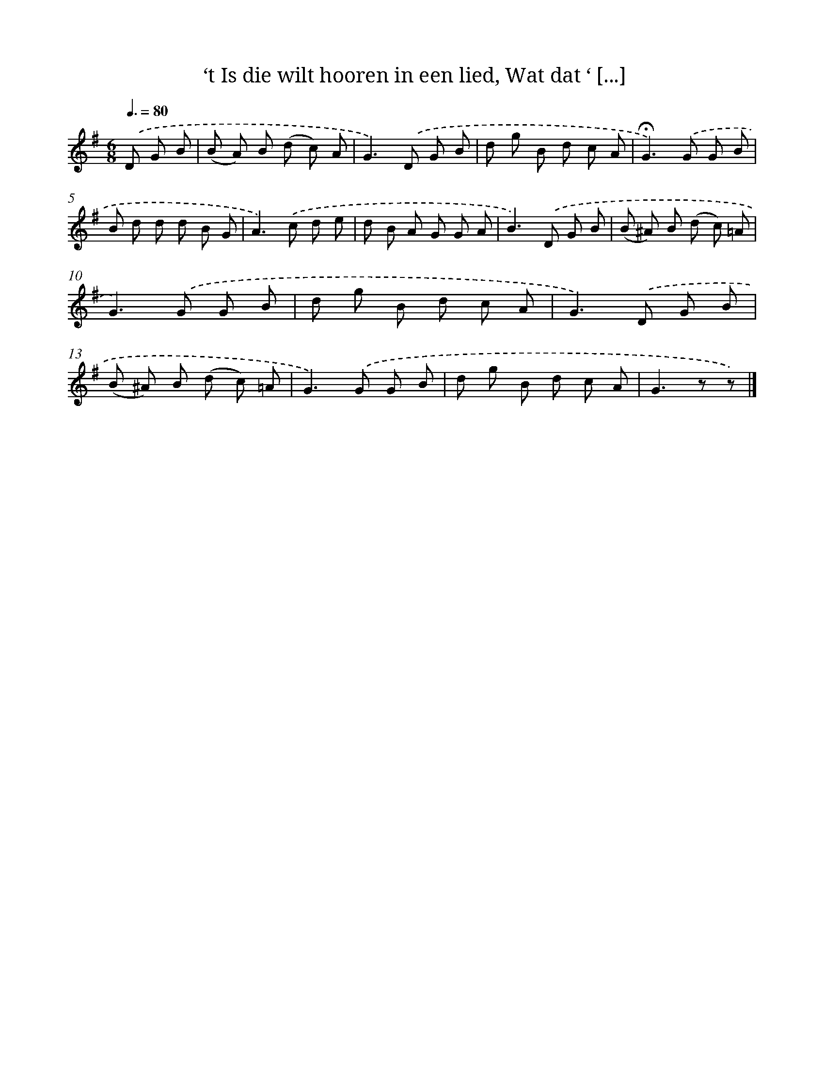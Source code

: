 X: 11144
T: ‘t Is die wilt hooren in een lied, Wat dat ‘ [...]
%%abc-version 2.0
%%abcx-abcm2ps-target-version 5.9.1 (29 Sep 2008)
%%abc-creator hum2abc beta
%%abcx-conversion-date 2018/11/01 14:37:12
%%humdrum-veritas 854766216
%%humdrum-veritas-data 1538181411
%%continueall 1
%%barnumbers 0
L: 1/8
M: 6/8
Q: 3/8=80
K: G clef=treble
.('D G B [I:setbarnb 1]|
(B A) B (d c) A |
G2>).('D2 G B |
d g B d c A |
!fermata!G2>).('G2 G B |
B d d d B G |
A2>).('c2 d e |
d B A G G A |
B2>).('D2 G B |
(B ^A) B (d c) =A |
G2>).('G2 G B |
d g B d c A |
G2>).('D2 G B |
(B ^A) B (d c) =A |
G2>).('G2 G B |
d g B d c A |
G2>z2 z) |]
